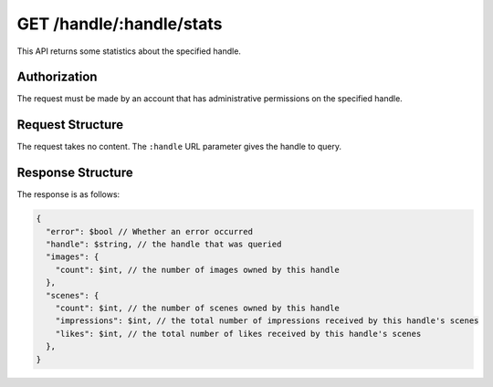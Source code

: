 .. _endpoint-GET-handle-_handle-stats:

=========================
GET /handle/:handle/stats
=========================

This API returns some statistics about the specified handle.


Authorization
=============

The request must be made by an account that has administrative permissions on
the specified handle.


Request Structure
=================

The request takes no content. The ``:handle`` URL parameter gives the handle to
query.


Response Structure
==================

The response is as follows:

.. code-block:: javascript

  {
    "error": $bool // Whether an error occurred
    "handle": $string, // the handle that was queried
    "images": {
      "count": $int, // the number of images owned by this handle
    },
    "scenes": {
      "count": $int, // the number of scenes owned by this handle
      "impressions": $int, // the total number of impressions received by this handle's scenes
      "likes": $int, // the total number of likes received by this handle's scenes
    },
  }
